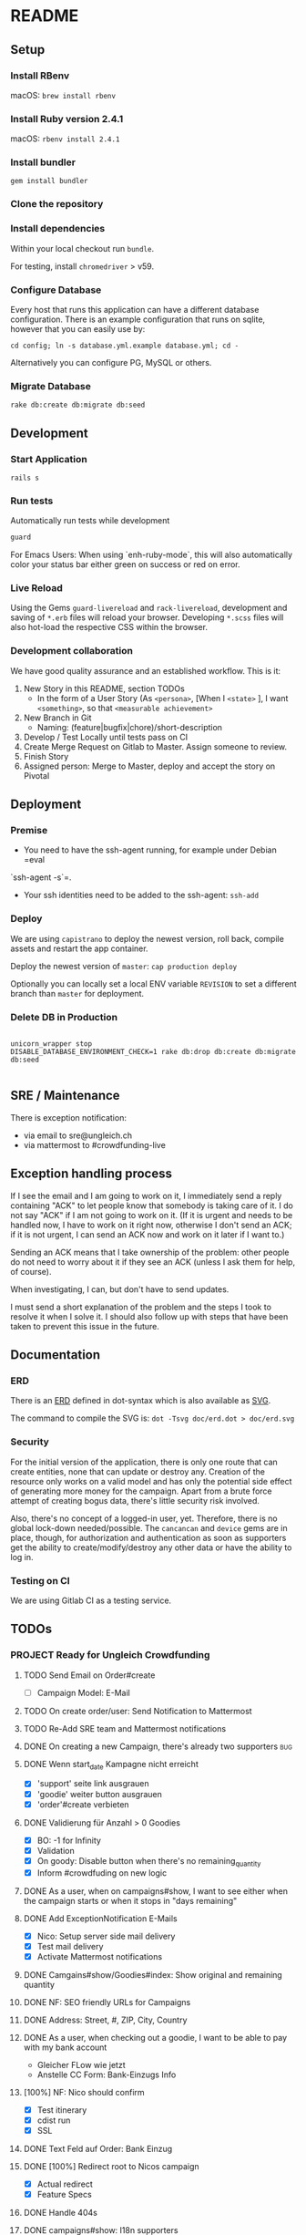 * README

[[https://gitlab.com/200ok/crowdfunding/badges/master/pipeline.svg]]

** Setup

*** Install RBenv

macOS: =brew install rbenv=

*** Install Ruby version 2.4.1

macOS: =rbenv install 2.4.1=

*** Install bundler

=gem install bundler=

*** Clone the repository

*** Install dependencies

Within your local checkout run =bundle=.

For testing, install =chromedriver= > v59.

*** Configure Database

Every host that runs this application can have a different database
configuration. There is an example configuration that runs on sqlite,
however that you can easily use by:

=cd config; ln -s database.yml.example database.yml; cd -=

Alternatively you can configure PG, MySQL or others.

*** Migrate Database

=rake db:create db:migrate db:seed=

** Development
*** Start Application

=rails s=

*** Run tests

Automatically run tests while development

#+BEGIN_SRC sh
guard
#+END_SRC

For Emacs Users: When using `enh-ruby-mode`, this will also
automatically color your status bar either green on success or red on error.

*** Live Reload

Using the Gems =guard-livereload= and =rack-livereload=, development
and saving of =*.erb= files will reload your browser. Developing
=*.scss= files will also hot-load the respective CSS within the
browser.

*** Development collaboration

We have good quality assurance and an established workflow. This is it:

1. New Story in this README, section TODOs
  - In the form of a User Story (As =<persona>=, [When I =<state>= ],
    I want =<something>=, so that =<measurable achievement>=
1. New Branch in Git
  - Naming: (feature|bugfix|chore)/short-description
1. Develop / Test Locally until tests pass on CI
1. Create Merge Request on Gitlab to Master. Assign someone to review.
1. Finish Story
1. Assigned person: Merge to Master, deploy and accept the story on Pivotal

** Deployment

*** Premise

- You need to have the ssh-agent running, for example under Debian =eval
`ssh-agent -s`=.

- Your ssh identities need to be added to the ssh-agent: =ssh-add=


*** Deploy

We are using =capistrano= to deploy the newest version, roll back,
compile assets and restart the app container.

Deploy the newest version of =master=: =cap production deploy=

Optionally you can locally set a local ENV variable =REVISION= to set
a different branch than =master= for deployment.


*** Delete DB in Production

#+BEGIN_SRC

unicorn_wrapper stop
DISABLE_DATABASE_ENVIRONMENT_CHECK=1 rake db:drop db:create db:migrate db:seed

#+END_SRC

** SRE / Maintenance

There is exception notification:

- via email to sre@ungleich.ch
- via mattermost to #crowdfunding-live

** Exception handling process

If I see the email and I am going to work on it, I immediately send a reply
containing "ACK" to let people know that somebody is taking care of it. I
do not say "ACK" if I am not going to work on it. (If it is urgent and
needs to be handled now, I have to work on it right now, otherwise I don't
send an ACK; if it is not urgent, I can send an ACK now and work on it
later if I want to.)

Sending an ACK means that I take ownership of the problem: other people do
not need to worry about it if they see an ACK (unless I ask them for help,
of course).

When investigating, I can, but don't have to send updates.

I must send a short explanation of the problem and the steps I took to
resolve it when I solve it. I should also follow up with steps that have
been taken to prevent this issue in the future.

** Documentation

*** ERD
There is an [[file:doc/erd.dot][ERD]] defined in dot-syntax which is also available as [[file:doc/erd.svg][SVG]].

The command to compile the SVG is: =dot -Tsvg doc/erd.dot > doc/erd.svg=

*** Security

    For the initial version of the application, there is only one route
that can create entities, none that can update or destroy any.
Creation of the resource only works on a valid model and has only the
potential side effect of generating more money for the campaign. Apart
from a brute force attempt of creating bogus data, there's little
security risk involved.

Also, there's no concept of a logged-in user, yet. Therefore, there is
no global lock-down needed/possible. The =cancancan= and =device= gems
are in place, though, for authorization and authentication as soon as
supporters get the ability to create/modify/destroy any other data or
have the ability to log in.

*** Testing on CI

We are using Gitlab CI as a testing service.

** TODOs

*** PROJECT Ready for Ungleich Crowdfunding
    SCHEDULED: <2017-10-17 Tue> DEADLINE: <2017-10-27 Fri>

**** TODO Send Email on Order#create
     - [ ] Campaign Model: E-Mail
**** TODO On create order/user: Send Notification to Mattermost
**** TODO Re-Add SRE team and Mattermost notifications
**** DONE On creating a new Campaign, there's already two supporters    :bug:
**** DONE Wenn start_date Kampagne nicht erreicht
- [X] 'support' seite link ausgrauen
- [X] 'goodie' weiter button ausgrauen
- [X] 'order'#create verbieten

**** DONE Validierung für Anzahl > 0 Goodies
- [X] BO: -1 for Infinity
- [X] Validation
- [X] On goody: Disable button when there's no remaining_quantity
- [X] Inform #crowdfuding on new logic
**** DONE As a user, when on campaigns#show, I want to see either when the campaign starts or when it stops in "days remaining"
**** DONE Add ExceptionNotification E-Mails
- [X] Nico: Setup server side mail delivery
- [X] Test mail delivery
- [X] Activate Mattermost notifications
**** DONE Camgains#show/Goodies#index: Show original and remaining quantity
**** DONE NF: SEO friendly URLs for Campaigns
**** DONE Address: Street, #, ZIP, City, Country
**** DONE As a user, when checking out a goodie, I want to be able to pay with my bank account
- Gleicher FLow wie jetzt
- Anstelle CC Form: Bank-Einzugs Info
**** [100%] NF: Nico should confirm

- [X] Test itinerary
- [X] cdist run
- [X] SSL
**** DONE Text Feld auf Order: Bank Einzug
**** DONE [100%] Redirect root to Nicos campaign
     - [X] Actual redirect
     - [X] Feature Specs
**** DONE Handle 404s
**** DONE campaigns#show: I18n supporters
**** DONE Regression: Progress bar doesn't work
**** DONE As a user, when ordering, I need to give my email address
**** DONE NF: Capistrano Bug - Migrations run on every deploy
**** DONE Campaign Model: Introduce optional FB and Twitter Links
**** DONE NF: Eval - Users as Nested Attributes through Orders
**** DONE [100%] NF: Integrate FactoryGirl
- [X] spec/features/admin_spec.rb
- [X] spec/features/campaigns_spec.rb
- [X] spec/features/application_spec.rb
- [X] spec/features/root_spec.rb
- [X] spec/models/supporter_spec.rb
- [X] spec/models/campaign_spec.rb
- [X] spec/controllers/orders_controller_spec.rb
- [X] spec/controllers/root_controller_spec.rb

**** DONE As a user, when checking out a goodie, I want to give user-info: Name, E-Mail, Date of Birth (>=18)
- [ ] Validation

**** DONE NF: Global Lock-Down
**** DONE Remove icons from Goodies
**** DONE NF: Introduce capistrano for deployment by everyone
**** DONE Introduce "About Us" Page without content
**** DONE Introduce "TOS" Page without content


*** PROJECT Ready beyond ungleich


**** TODO Create landing page
**** TODO Discuss deleting parent resources logic with Nico

When destroying a Goodie which has Orders, what should happen?

- Delete the goodie and nullify foreign_keys in Orders?
- Show a warning and don't delete anything?
**** TODO campaigns#show: Add update ticker
- [ ] Add tabs to campaigns#show
- [ ] Add CampaignUpdate Model (markdown)
- [ ] Let every CampaignUpdate have it's unique URL nested under Campaign
- [ ] When going to a specific CampaignUpdate URL, go to the tab and
  scroll to the specific update.
- [ ] Alternatively let only have CampaignUpdates have a unique URL
  for the tab as a start

**** TODO Handle 500 with separate page (analogous to 404)
- Right now, there's a redirect to the 404 page, so that kinda works!
**** TODO Implement Stripe
**** TODO Replace application.html.erb fonts and font-awesome CDN with local variant
**** TODO When a campaign is not yet active, allow for users to subscribe to the newsletter
**** PROJECT Secret Keys

- [ ]  More secret creation of Admin User than through =db/seeds.rb=
- [ ]  More secret devise keys than in =config/devise.rb=
- [X] Do not expose =SECRET_KEY_BASE= in this README
**** TODO As soon as users can create/modify/delete resources or login: Implement global lock-down
- See [[Security]] for more information

**** TODO i18n custom model validations
**** DONE i18n all the strings
**** DONE Integrate Favicon
**** DONE Reconfigure GA link to the proper URL
